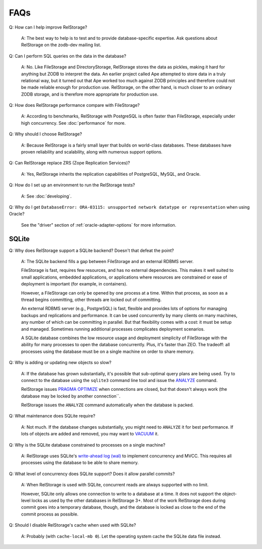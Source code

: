 ======
 FAQs
======

Q: How can I help improve RelStorage?

    A: The best way to help is to test and to provide database-specific
    expertise.  Ask questions about RelStorage on the zodb-dev mailing list.

Q: Can I perform SQL queries on the data in the database?

    A: No. Like FileStorage and DirectoryStorage, RelStorage stores
    the data as pickles, making it hard for anything but ZODB to
    interpret the data. An earlier project called Ape attempted to
    store data in a truly relational way, but it turned out that Ape
    worked too much against ZODB principles and therefore could not be
    made reliable enough for production use. RelStorage, on the other
    hand, is much closer to an ordinary ZODB storage, and is therefore
    more appropriate for production use.

Q: How does RelStorage performance compare with FileStorage?

    A: According to benchmarks, RelStorage with PostgreSQL is often faster than
    FileStorage, especially under high concurrency. See
    :doc:`performance` for more.

Q: Why should I choose RelStorage?

    A: Because RelStorage is a fairly small layer that builds on world-class
    databases.  These databases have proven reliability and scalability, along
    with numerous support options.

Q: Can RelStorage replace ZRS (Zope Replication Services)?

    A: Yes, RelStorage inherits the replication capabilities of PostgreSQL,
    MySQL, and Oracle.

Q: How do I set up an environment to run the RelStorage tests?

    A: See :doc:`developing`.

Q: Why do I get ``DatabaseError: ORA-03115: unsupported network
datatype or representation`` when using Oracle?

    See the "driver" section of :ref:`oracle-adapter-options` for more
    information.


SQLite
======

Q: Why does RelStorage support a SQLite backend? Doesn't that defeat
the point?

   A: The SQLite backend fills a gap between FileStorage and an
   external RDBMS server.

   FileStorage is fast, requires few resources, and has no external
   dependencies. This makes it well suited to small applications,
   embedded applications, or applications where resources are
   constrained or ease of deployment is important (for example, in
   containers).

   However, a FileStorage can only be opened by one process at a time.
   Within that process, as soon as a thread begins committing, other
   threads are locked out of committing.

   An external RDBMS server (e.g., PostgreSQL) is fast, flexible and
   provides lots of options for managing backups and replications and
   performance. It can be used concurrently by many clients on many
   machines, any number of which can be committing in parallel. But
   that flexibility comes with a cost: it must be setup and managed.
   Sometimes running additional processes complicates deployment
   scenarios.

   A SQLite database combines the low resource usage and deployment
   simplicity of FileStorage with the ability for many processes to
   open the database concurrently. Plus, it's faster than ZEO. The
   tradeoff: all processes using the database must be on a single
   machine on order to share memory.

Q: Why is adding or updating new objects so slow?

   A: If the database has grown substantially, it's possible that
   sub-optimal query plans are being used. Try to connect to the
   database using the ``sqlite3`` command line tool and issue the
   `ANALYZE <https://www.sqlite.org/lang_analyze.html>`_ command.

   RelStorage issues `PRAGMA OPTIMIZE
   <https://www.sqlite.org/pragma.html#pragma_optimize>`_ when
   connections are closed, but that doesn't always work (the database
   may be locked by another connection``.

   RelStorage issues the ``ANALYZE`` command automatically when the
   database is packed.

Q: What maintenance does SQLite require?

   A: Not much. If the database changes substantially, you might need
   to ``ANALYZE`` it for best performance. If lots of objects are
   added and removed, you may want to `VACUUM
   <https://www.sqlite.org/lang_vacuum.html>`_ it.

Q: Why is the SQLite database constrained to processes on a single
machine?

   A: RelStorage uses SQLite's `write-ahead log (wal)
   <https://www.sqlite.org/wal.html>`_ to implement concurrency
   and MVCC. This requires all processes using the database to be able
   to share memory.

Q: What level of concurrency does SQLite support? Does it allow
parallel commits?

   A: When RelStorage is used with SQLite, concurrent reads are always
   supported with no limit.

   However, SQLite only allows one connection to write to a database
   at a time. It does not support the object-level locks as used by
   the other databases in RelStorage 3+. Most of the work RelStorage
   does during commit goes into a temporary database, though, and the
   database is locked as close to the end of the commit process as
   possible.

Q: Should I disable RelStorage's cache when used with SQLite?

   A: Probably (with ``cache-local-mb 0``). Let the operating system
   cache the SQLite data file instead.
